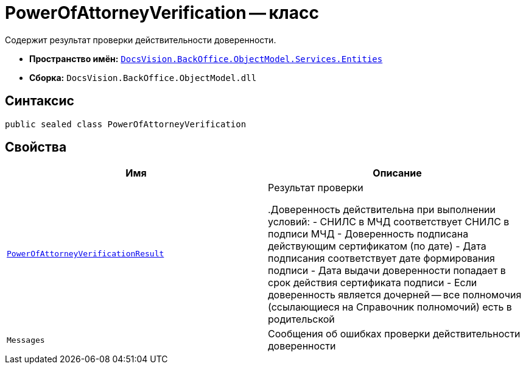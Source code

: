 = PowerOfAttorneyVerification -- класс

Содержит результат проверки действительности доверенности.

* *Пространство имён:* `xref:Entities/Entities_NS.adoc[DocsVision.BackOffice.ObjectModel.Services.Entities]`
* *Сборка:* `DocsVision.BackOffice.ObjectModel.dll`

== Синтаксис

[source,csharp]
----
public sealed class PowerOfAttorneyVerification
----

== Свойства

[cols=",",options="header"]
|===
|Имя |Описание

|`xref:BackOffice-ObjectModel-Services-Entities:Entities/PowerOfAttorneyVerificationResult_EN.adoc[PowerOfAttorneyVerificationResult]`
|Результат проверки

.Доверенность действительна при выполнении условий:
- СНИЛС в МЧД соответствует СНИЛС в подписи МЧД
- Доверенность подписана действующим сертификатом (по дате)
- Дата подписания соответствует дате формирования подписи
- Дата выдачи доверенности попадает в срок действия сертификата подписи
- Если доверенность является дочерней -- все полномочия (ссылающиеся на Справочник полномочий) есть в родительской

|`Messages`
|Сообщения об ошибках проверки действительности доверенности
|===
